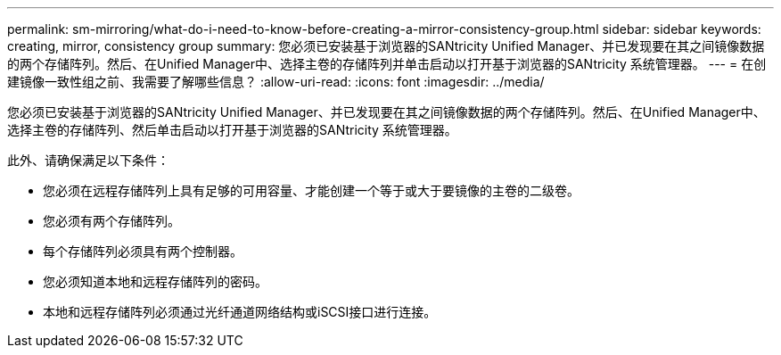 ---
permalink: sm-mirroring/what-do-i-need-to-know-before-creating-a-mirror-consistency-group.html 
sidebar: sidebar 
keywords: creating,  mirror, consistency group 
summary: 您必须已安装基于浏览器的SANtricity Unified Manager、并已发现要在其之间镜像数据的两个存储阵列。然后、在Unified Manager中、选择主卷的存储阵列并单击启动以打开基于浏览器的SANtricity 系统管理器。 
---
= 在创建镜像一致性组之前、我需要了解哪些信息？
:allow-uri-read: 
:icons: font
:imagesdir: ../media/


[role="lead"]
您必须已安装基于浏览器的SANtricity Unified Manager、并已发现要在其之间镜像数据的两个存储阵列。然后、在Unified Manager中、选择主卷的存储阵列、然后单击启动以打开基于浏览器的SANtricity 系统管理器。

此外、请确保满足以下条件：

* 您必须在远程存储阵列上具有足够的可用容量、才能创建一个等于或大于要镜像的主卷的二级卷。
* 您必须有两个存储阵列。
* 每个存储阵列必须具有两个控制器。
* 您必须知道本地和远程存储阵列的密码。
* 本地和远程存储阵列必须通过光纤通道网络结构或iSCSI接口进行连接。

